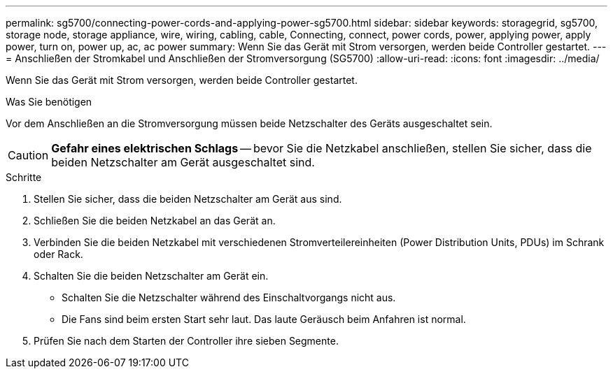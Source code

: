---
permalink: sg5700/connecting-power-cords-and-applying-power-sg5700.html 
sidebar: sidebar 
keywords: storagegrid, sg5700, storage node, storage appliance, wire, wiring, cabling, cable, Connecting, connect, power cords, power, applying power, apply power, turn on, power up, ac, ac power 
summary: Wenn Sie das Gerät mit Strom versorgen, werden beide Controller gestartet. 
---
= Anschließen der Stromkabel und Anschließen der Stromversorgung (SG5700)
:allow-uri-read: 
:icons: font
:imagesdir: ../media/


[role="lead"]
Wenn Sie das Gerät mit Strom versorgen, werden beide Controller gestartet.

.Was Sie benötigen
Vor dem Anschließen an die Stromversorgung müssen beide Netzschalter des Geräts ausgeschaltet sein.


CAUTION: *Gefahr eines elektrischen Schlags* -- bevor Sie die Netzkabel anschließen, stellen Sie sicher, dass die beiden Netzschalter am Gerät ausgeschaltet sind.

.Schritte
. Stellen Sie sicher, dass die beiden Netzschalter am Gerät aus sind.
. Schließen Sie die beiden Netzkabel an das Gerät an.
. Verbinden Sie die beiden Netzkabel mit verschiedenen Stromverteilereinheiten (Power Distribution Units, PDUs) im Schrank oder Rack.
. Schalten Sie die beiden Netzschalter am Gerät ein.
+
** Schalten Sie die Netzschalter während des Einschaltvorgangs nicht aus.
** Die Fans sind beim ersten Start sehr laut. Das laute Geräusch beim Anfahren ist normal.


. Prüfen Sie nach dem Starten der Controller ihre sieben Segmente.

